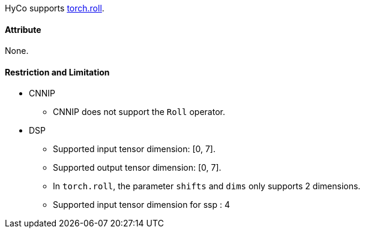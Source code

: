 HyCo supports https://pytorch.org/docs/stable/generated/torch.roll.html[torch.roll].

==== Attribute

None.

==== Restriction and Limitation

* CNNIP
** CNNIP does not support the `Roll` operator.

* DSP
** Supported input tensor dimension: [0, 7].
** Supported output tensor dimension: [0, 7].
** In `torch.roll`, the parameter `shifts` and `dims` only supports 2 dimensions.
** Supported input tensor dimension for ssp : 4
